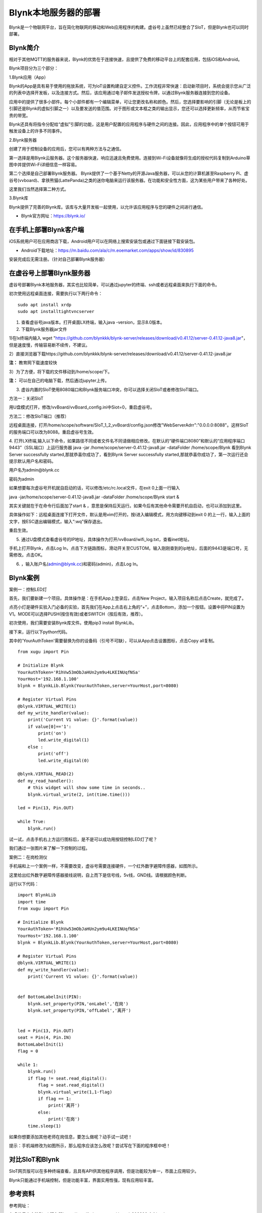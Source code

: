 
Blynk本地服务器的部署
========================================

Blynk是一个物联网平台，旨在简化物联网的移动和Web应用程序的构建。虚谷号上虽然已经整合了SIoT，但是Blynk也可以同时部署。

----------------------
Blynk简介
----------------------

相对于其他MQTT的服务器来说，Blynk的优势在于连接快速，且提供了免费的移动平台上的配套应用，包括iOS和Android。

Blynk项目分为三个部分：

1.Blynk应用（App）

Blynk的App是具有易于使用的拖放系统，可为IoT设置构建自定义控件。工作流程非常快速：启动新项目时，系统会提示您从广泛的列表中选择开发板，以及连接方式。然后，该应用通过电子邮件发送授权令牌，以通过Blynk服务器连接到您的设备。

.. image:: ../images/08/8.7-ad.png

应用中的提供了很多小部件。每个小部件都有一个编辑菜单，可让您更改名称和颜色。然后，您选择要影响的引脚（无论是板上的引脚还是Blynk的虚拟引脚之一）以及要发送的值范围。对于图形或文本框之类的输出显示，您还可以选择更新频率，从而节省宝贵的带宽。

Blynk还具有将指令分配给“虚拟”引脚的功能，这是用户配置的应用程序与硬件之间的连接。因此，应用程序中的单个按钮可用于触发设备上的许多不同事件。

2.Blynk服务器

创建了用于控制设备的应用后，您可以有两种方法与之通信。

第一选择是用Blynk云服务器。这个服务器快速，响应迅速且免费使用。连接到Wi-Fi设备就像将生成的授权代码复制到Arduino草图中并提供Wi-Fi详细信息一样容易。

第二个选择是自己部署Blynk服务器。 Blynk提供了一个基于Netty的开源Java服务器，可以从您的计算机甚至Raspberry Pi、虚谷号(vvboard)、拿铁熊猫(LattePanda)之类的迷你电脑来运行该服务器。在功能和安全性方面，这为某些用户带来了各种好处。

这里我们当然选择第二种方式。

3.Blynk库

Blynk提供了完善的Blynk库。该库与大量开发板一起使用，以允许该应用程序与您的硬件之间进行通信。

- Blynk官方网址：https://blynk.io/

---------------------------------------
在手机上部署Blynk客户端
---------------------------------------
iOS系统用户可在应用商店下载，Android用户可以在网络上搜索安装包或通过下面链接下载安装包。

- Android下载地址：https://m.baidu.com/ala/c/m.eoemarket.com/apps/show/id/830895

安装完成后无需注册。（针对自己部署Blynk服务器）

---------------------------------------
在虚谷号上部署Blynk服务器
---------------------------------------

虚谷号部署Blynk本地服务器，其实也比较简单，可以通过jupyter的终端、ssh或者远程桌面来执行下面的命令。

初次使用远程桌面连接，需要执行以下两行命令：
::
    sudo apt install xrdp
    sudo apt installtightvncserver

1. 查看虚谷号java版本。打开桌面LX终端，输入java -version，显示8.0版本。

2. 下载Blynk服务器jar文件

1)在lx终端内输入 wget "https://github.com/blynkkk/blynk-server/releases/download/v0.41.12/server-0.41.12-java8.jar"，但是速度慢，传输容易断不续传，不建议。

2）直接浏览器下载https://github.com/blynkkk/blynk-server/releases/download/v0.41.12/server-0.41.12-java8.jar

**注：** 教育网下载速度较快

3）为了方便，将下载的文件移动到/home/scope/下。

**注：** 可以在自己的电脑下载，然后通过jupyter上传。


3. 虚谷内置的SIoT使用8080端口和Blynk服务端口冲突，你可以选择关闭SIoT或者修改SIoT端口。

方法一：关闭SIoT

用U盘模式打开，修改/vvBoard/vvBoard_config.ini中Siot=0，重启虚谷号。

方法二：修改SIoT端口（推荐）

远程桌面连接，打开/home/scope/software/SIoT_1_2_vvBoard/config.json修改"WebServerAdrr":"0.0.0.0:8088"。这样SIoT的服务端口可以改为8088。重启虚谷号生效。

.. image:: ../images/08/8.7-3-siot.png

4. 打开LX终端,输入以下命令，如果路径不同或者文件名不同请做相应修改。在默认的“硬件端口8080”和默认的“应用程序端口9443”（SSL端口）上运行服务器
java -jar /home/scope/server-0.41.12-java8.jar -dataFolder /home/scope/Blynk
看到Blynk Server successfully started,那就恭喜你成功了，看到Blynk Server successfully started,那就恭喜你成功了，第一次运行还会提示默认用户名和密码。

用户名为admin@blynk.cc

密码为admin

.. image:: ../images/08/8.7-4.png

如果想要每次虚谷号开机就自启动的话，可以修改/etc/rc.local文件，在exit 0上面一行输入

java -jar/home/scope/server-0.41.12-java8.jar -dataFolder /home/scope/Blynk start &

其实关键就在于在命令行后面加了start & ，意思是保持后天运行。如果今后有其他命令需要开机自启动，也可以添加到这里。

.. image:: ../images/08/8.7-rc.jpg

具体操作如下：远程桌面连接下打开文件，默认是用vim打开的，按i进入编辑模式，用方向键移动到exit 0 的上一行，输入上面的文字，按ESC退出编辑模式，输入“:wq”保存退出。

重启生效。


5. 通过U盘模式查看虚谷号的IP地址，具体操作为打开/vvBoard/wifi_log.txt，查看inet地址。

手机上打开Blynk，点击Log In，点击下方链路图标，滑动开关至CUSTOM。输入刚刚查到的ip地址，后面的9443是端口号，无需修改。点击OK。

6. ，输入账户名(admin@blynk.cc)和密码(admin)，点击Log In。

.. image:: ../images/08/8.7-login.png


----------------------
Blynk案例
----------------------
案例一：控制LED灯

首先，我们要新建一个项目。具体操作是：在手机App上登录后，点击New Project，输入项目名称后点击Create，就完成了。

.. image:: ../images/08/8.7-NewProject.png

点亮小灯是硬件实验入门必备的实验，首先我们在App上点击右上角的“+”，点击Bottom，添加一个按钮。设置中将PIN设置为V1。MODE可以选择PUSH(按住有效)或者SWITCH（按后有效，推荐）。

.. image:: ../images/08/8.7-Bottom.png

初次使用，我们需要安装Blynk库文件。使用pip3 install BlynkLib。

接下来，运行以下python代码。

其中的'YourAuthToken'需要替换为你的设备码（引号不可缺），可以从App点击设置图标，点击Copy all复制。
::
    from xugu import Pin 

    # Initialize Blynk
    YourAuthToken='R1hVw53mObJaHUn2ym9u4LKEINUqfNSa'
    YourHost='192.168.1.100'
    blynk = BlynkLib.Blynk(YourAuthToken,server=YourHost,port=8080)

    # Register Virtual Pins
    @blynk.VIRTUAL_WRITE(1)
    def my_write_handler(value):
        print('Current V1 value: {}'.format(value))
        if value[0]=='1':
            print('on')
            led.write_digital(1)
        else :
            print('off')
            led.write_digital(0)

    @blynk.VIRTUAL_READ(2)
    def my_read_handler():
        # this widget will show some time in seconds..
        blynk.virtual_write(2, int(time.time()))

    led = Pin(13, Pin.OUT)

    while True:
        blynk.run()
    
试一试，点击手机右上方运行图标后，是不是可以成功用按钮控制LED灯了呢？

我们通过一张图片来了解一下控制的过程。

.. image:: ../images/08/8.7-system.png


案例二：在岗检测仪

手机端和上一个案例一样，不需要改变，虚谷号需要连接硬件，一个红外数字避障传感器，如图所示。

.. image:: ../images/08/8.7-pin.png

这里给出红外数字避障传感器接线说明，自上而下是信号线，5v线，GND线。请根据颜色判断。

.. image:: ../images/08/8.7-sig.png

运行以下代码：
::
    import BlynkLib
    import time
    from xugu import Pin 

    # Initialize Blynk
    YourAuthToken='R1hVw53mObJaHUn2ym9u4LKEINUqfNSa'
    YourHost='192.168.1.100'
    blynk = BlynkLib.Blynk(YourAuthToken,server=YourHost,port=8080)

    # Register Virtual Pins
    @blynk.VIRTUAL_WRITE(1)
    def my_write_handler(value):
        print('Current V1 value: {}'.format(value))


    def BottomLabelInit(PIN):
        blynk.set_property(PIN,'onLabel','在岗')
        blynk.set_property(PIN,'offLabel','离开')


    led = Pin(13, Pin.OUT)
    seat = Pin(4, Pin.IN)
    BottomLabelInit(1)
    flag = 0

    while 1:
        blynk.run()
        if flag != seat.read_digital():
            flag = seat.read_digital()
            blynk.virtual_write(1,1-flag)
            if flag == 1:
                print('离开')
            else:
                print('在岗')
        time.sleep(1)

如果你想要添加其他老师在岗信息，要怎么做呢？动手试一试吧！

.. image:: ../images/08/8.7-ext.png

提示：手机端修改为如图所示，那么程序应该怎么改呢？尝试写在下面的程序框中吧！

----------------
对比SIoT和Blynk
----------------
SIoT网页版可以在多种终端查看，且具有API供其他程序调用，但是功能较为单一，市面上应用较少。

Blynk只能通过手机端控制，但是功能丰富，界面实用性强，现有应用较丰富。

----------------
参考资料
----------------

参考网址：

在虚谷号上安装Blynk服务器https://mc.dfrobot.com.cn/thread-302809-1-1.html

后台运行Blynk的方法https://mc.dfrobot.com.cn/thread-303548-1-1.html

官方库文件文档https://github.com/vshymanskyy/blynk-library-python

Arduino与Blynk案例https://www.jianshu.com/p/df1f33ad5274

基于树莓派系统与Blynk远程控制水泵https://blog.csdn.net/gouxf_0219/article/details/80061053

当掌控遇上Blynk（2）——远程控制七彩灯https://mc.dfrobot.com.cn/thread-273949-1-1.html

搭建blynk本地服务器https://www.zhihu.com/question/290599206/answer/530065590

set_property帮助https://community.blynk.cc/t/setproperty-blynklib-py/32854

